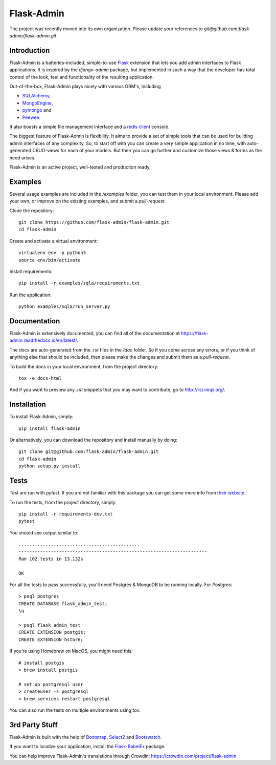 Flask-Admin
===========

The project was recently moved into its own organization. Please update your
references to *git@github.com:flask-admin/flask-admin.git*.

.. image:: https://d322cqt584bo4o.cloudfront.net/flask-admin/localized.svg
	:target: https://crowdin.com/project/flask-admin

.. image:: https://github.com/flask-admin/flask-admin/actions/workflows/test.yaml/badge.svg
	:target: https://github.com/flask-admin/flask-admin/actions/workflows/test.yaml


Introduction
------------

Flask-Admin is a batteries-included, simple-to-use `Flask <http://flask.pocoo.org/>`_ extension that lets you
add admin interfaces to Flask applications. It is inspired by the *django-admin* package, but implemented in such
a way that the developer has total control of the look, feel and functionality of the resulting application.

Out-of-the-box, Flask-Admin plays nicely with various ORM's, including

- `SQLAlchemy <http://www.sqlalchemy.org/>`_,

- `MongoEngine <http://mongoengine.org/>`_,

- `pymongo <http://api.mongodb.org/python/current/>`_ and

- `Peewee <https://github.com/coleifer/peewee>`_.

It also boasts a simple file management interface and a `redis client <http://redis.io/>`_ console.

The biggest feature of Flask-Admin is flexibility. It aims to provide a set of simple tools that can be used for
building admin interfaces of any complexity. So, to start off with you can create a very simple application in no time,
with auto-generated CRUD-views for each of your models. But then you can go further and customize those views & forms
as the need arises.

Flask-Admin is an active project, well-tested and production ready.

Examples
--------
Several usage examples are included in the */examples* folder, you can test them in your local environment. Please add
your own, or improve on the existing examples, and submit a *pull-request*. 

Clone the repository::

    git clone https://github.com/flask-admin/flask-admin.git
    cd flask-admin

Create and activate a virtual environment::

    virtualenv env -p python3
    source env/bin/activate

Install requirements::

    pip install -r examples/sqla/requirements.txt

Run the application::

    python examples/sqla/run_server.py

Documentation
-------------
Flask-Admin is extensively documented, you can find all of the documentation at `https://flask-admin.readthedocs.io/en/latest/ <https://flask-admin.readthedocs.io/en/latest/>`_.

The docs are auto-generated from the *.rst* files in the */doc* folder. So if you come across any errors, or
if you think of anything else that should be included, then please make the changes and submit them as a *pull-request*.

To build the docs in your local environment, from the project directory::

    tox -e docs-html

And if you want to preview any *.rst* snippets that you may want to contribute, go to `http://rst.ninjs.org/ <http://rst.ninjs.org/>`_.

Installation
------------
To install Flask-Admin, simply::

    pip install flask-admin

Or alternatively, you can download the repository and install manually by doing::

    git clone git@github.com:flask-admin/flask-admin.git
    cd flask-admin
    python setup.py install

Tests
-----
Test are run with *pytest*. If you are not familiar with this package you can get some more info from `their website <https://pytest.org/>`_.

To run the tests, from the project directory, simply::

    pip install -r requirements-dev.txt
    pytest

You should see output similar to::

    .............................................
    ----------------------------------------------------------------------
    Ran 102 tests in 13.132s

    OK

For all the tests to pass successfully, you'll need Postgres & MongoDB to be running locally. For Postgres::

    > psql postgres
    CREATE DATABASE flask_admin_test;
    \q

    > psql flask_admin_test
    CREATE EXTENSION postgis;
    CREATE EXTENSION hstore;

If you're using Homebrew on MacOS, you might need this::

    # install postgis
    > brew install postgis

    # set up postgresql user
    > createuser -s postgresql
    > brew services restart postgresql

You can also run the tests on multiple environments using *tox*.

3rd Party Stuff
---------------

Flask-Admin is built with the help of `Bootstrap <http://getbootstrap.com/>`_,  `Select2 <https://github.com/ivaynberg/select2>`_
and `Bootswatch <http://bootswatch.com/>`_.

If you want to localize your application, install the `Flask-BabelEx <https://pypi.python.org/pypi/Flask-BabelEx>`_ package.

You can help improve Flask-Admin's translations through Crowdin: https://crowdin.com/project/flask-admin
